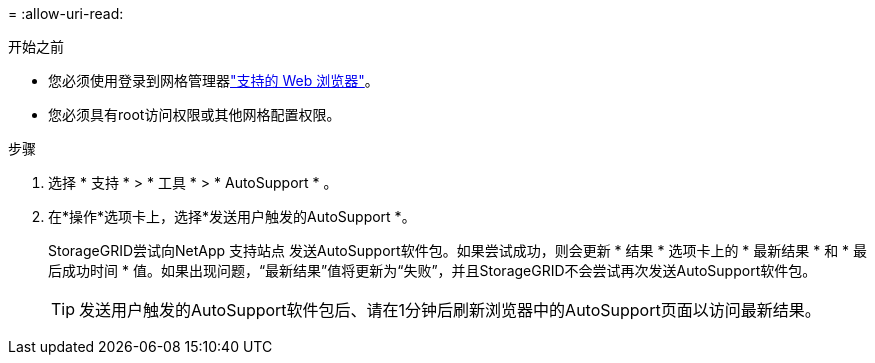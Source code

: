 = 
:allow-uri-read: 


.开始之前
* 您必须使用登录到网格管理器link:../admin/web-browser-requirements.html["支持的 Web 浏览器"]。
* 您必须具有root访问权限或其他网格配置权限。


.步骤
. 选择 * 支持 * > * 工具 * > * AutoSupport * 。
. 在*操作*选项卡上，选择*发送用户触发的AutoSupport *。
+
StorageGRID尝试向NetApp 支持站点 发送AutoSupport软件包。如果尝试成功，则会更新 * 结果 * 选项卡上的 * 最新结果 * 和 * 最后成功时间 * 值。如果出现问题，“最新结果”值将更新为“失败”，并且StorageGRID不会尝试再次发送AutoSupport软件包。

+

TIP: 发送用户触发的AutoSupport软件包后、请在1分钟后刷新浏览器中的AutoSupport页面以访问最新结果。


